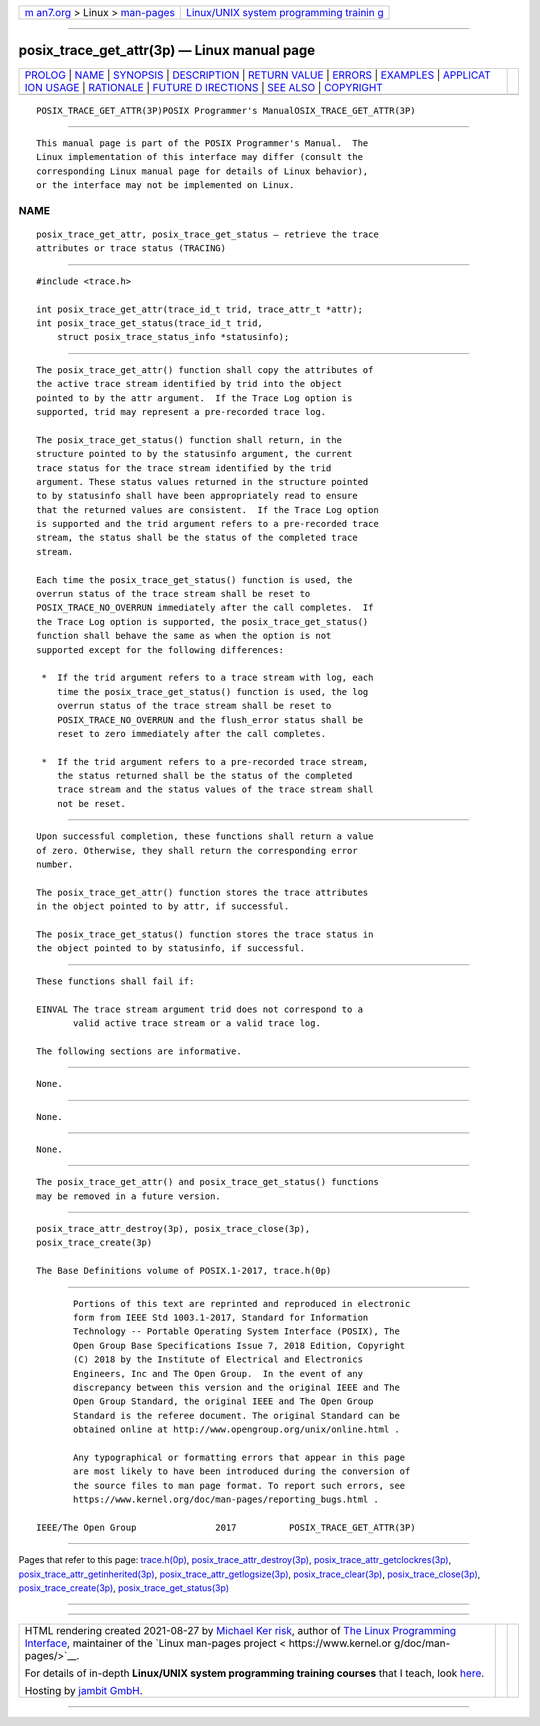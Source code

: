 .. container:: page-top

.. container:: nav-bar

   +----------------------------------+----------------------------------+
   | `m                               | `Linux/UNIX system programming   |
   | an7.org <../../../index.html>`__ | trainin                          |
   | > Linux >                        | g <http://man7.org/training/>`__ |
   | `man-pages <../index.html>`__    |                                  |
   +----------------------------------+----------------------------------+

--------------

posix_trace_get_attr(3p) — Linux manual page
============================================

+-----------------------------------+-----------------------------------+
| `PROLOG <#PROLOG>`__ \|           |                                   |
| `NAME <#NAME>`__ \|               |                                   |
| `SYNOPSIS <#SYNOPSIS>`__ \|       |                                   |
| `DESCRIPTION <#DESCRIPTION>`__ \| |                                   |
| `RETURN VALUE <#RETURN_VALUE>`__  |                                   |
| \| `ERRORS <#ERRORS>`__ \|        |                                   |
| `EXAMPLES <#EXAMPLES>`__ \|       |                                   |
| `APPLICAT                         |                                   |
| ION USAGE <#APPLICATION_USAGE>`__ |                                   |
| \| `RATIONALE <#RATIONALE>`__ \|  |                                   |
| `FUTURE D                         |                                   |
| IRECTIONS <#FUTURE_DIRECTIONS>`__ |                                   |
| \| `SEE ALSO <#SEE_ALSO>`__ \|    |                                   |
| `COPYRIGHT <#COPYRIGHT>`__        |                                   |
+-----------------------------------+-----------------------------------+
| .. container:: man-search-box     |                                   |
+-----------------------------------+-----------------------------------+

::

   POSIX_TRACE_GET_ATTR(3P)POSIX Programmer's ManualOSIX_TRACE_GET_ATTR(3P)


-----------------------------------------------------

::

          This manual page is part of the POSIX Programmer's Manual.  The
          Linux implementation of this interface may differ (consult the
          corresponding Linux manual page for details of Linux behavior),
          or the interface may not be implemented on Linux.

NAME
-------------------------------------------------

::

          posix_trace_get_attr, posix_trace_get_status — retrieve the trace
          attributes or trace status (TRACING)


---------------------------------------------------------

::

          #include <trace.h>

          int posix_trace_get_attr(trace_id_t trid, trace_attr_t *attr);
          int posix_trace_get_status(trace_id_t trid,
              struct posix_trace_status_info *statusinfo);


---------------------------------------------------------------

::

          The posix_trace_get_attr() function shall copy the attributes of
          the active trace stream identified by trid into the object
          pointed to by the attr argument.  If the Trace Log option is
          supported, trid may represent a pre-recorded trace log.

          The posix_trace_get_status() function shall return, in the
          structure pointed to by the statusinfo argument, the current
          trace status for the trace stream identified by the trid
          argument. These status values returned in the structure pointed
          to by statusinfo shall have been appropriately read to ensure
          that the returned values are consistent.  If the Trace Log option
          is supported and the trid argument refers to a pre-recorded trace
          stream, the status shall be the status of the completed trace
          stream.

          Each time the posix_trace_get_status() function is used, the
          overrun status of the trace stream shall be reset to
          POSIX_TRACE_NO_OVERRUN immediately after the call completes.  If
          the Trace Log option is supported, the posix_trace_get_status()
          function shall behave the same as when the option is not
          supported except for the following differences:

           *  If the trid argument refers to a trace stream with log, each
              time the posix_trace_get_status() function is used, the log
              overrun status of the trace stream shall be reset to
              POSIX_TRACE_NO_OVERRUN and the flush_error status shall be
              reset to zero immediately after the call completes.

           *  If the trid argument refers to a pre-recorded trace stream,
              the status returned shall be the status of the completed
              trace stream and the status values of the trace stream shall
              not be reset.


-----------------------------------------------------------------

::

          Upon successful completion, these functions shall return a value
          of zero. Otherwise, they shall return the corresponding error
          number.

          The posix_trace_get_attr() function stores the trace attributes
          in the object pointed to by attr, if successful.

          The posix_trace_get_status() function stores the trace status in
          the object pointed to by statusinfo, if successful.


-----------------------------------------------------

::

          These functions shall fail if:

          EINVAL The trace stream argument trid does not correspond to a
                 valid active trace stream or a valid trace log.

          The following sections are informative.


---------------------------------------------------------

::

          None.


---------------------------------------------------------------------------

::

          None.


-----------------------------------------------------------

::

          None.


---------------------------------------------------------------------------

::

          The posix_trace_get_attr() and posix_trace_get_status() functions
          may be removed in a future version.


---------------------------------------------------------

::

          posix_trace_attr_destroy(3p), posix_trace_close(3p),
          posix_trace_create(3p)

          The Base Definitions volume of POSIX.1‐2017, trace.h(0p)


-----------------------------------------------------------

::

          Portions of this text are reprinted and reproduced in electronic
          form from IEEE Std 1003.1-2017, Standard for Information
          Technology -- Portable Operating System Interface (POSIX), The
          Open Group Base Specifications Issue 7, 2018 Edition, Copyright
          (C) 2018 by the Institute of Electrical and Electronics
          Engineers, Inc and The Open Group.  In the event of any
          discrepancy between this version and the original IEEE and The
          Open Group Standard, the original IEEE and The Open Group
          Standard is the referee document. The original Standard can be
          obtained online at http://www.opengroup.org/unix/online.html .

          Any typographical or formatting errors that appear in this page
          are most likely to have been introduced during the conversion of
          the source files to man page format. To report such errors, see
          https://www.kernel.org/doc/man-pages/reporting_bugs.html .

   IEEE/The Open Group               2017          POSIX_TRACE_GET_ATTR(3P)

--------------

Pages that refer to this page:
`trace.h(0p) <../man0/trace.h.0p.html>`__, 
`posix_trace_attr_destroy(3p) <../man3/posix_trace_attr_destroy.3p.html>`__, 
`posix_trace_attr_getclockres(3p) <../man3/posix_trace_attr_getclockres.3p.html>`__, 
`posix_trace_attr_getinherited(3p) <../man3/posix_trace_attr_getinherited.3p.html>`__, 
`posix_trace_attr_getlogsize(3p) <../man3/posix_trace_attr_getlogsize.3p.html>`__, 
`posix_trace_clear(3p) <../man3/posix_trace_clear.3p.html>`__, 
`posix_trace_close(3p) <../man3/posix_trace_close.3p.html>`__, 
`posix_trace_create(3p) <../man3/posix_trace_create.3p.html>`__, 
`posix_trace_get_status(3p) <../man3/posix_trace_get_status.3p.html>`__

--------------

--------------

.. container:: footer

   +-----------------------+-----------------------+-----------------------+
   | HTML rendering        |                       | |Cover of TLPI|       |
   | created 2021-08-27 by |                       |                       |
   | `Michael              |                       |                       |
   | Ker                   |                       |                       |
   | risk <https://man7.or |                       |                       |
   | g/mtk/index.html>`__, |                       |                       |
   | author of `The Linux  |                       |                       |
   | Programming           |                       |                       |
   | Interface <https:     |                       |                       |
   | //man7.org/tlpi/>`__, |                       |                       |
   | maintainer of the     |                       |                       |
   | `Linux man-pages      |                       |                       |
   | project <             |                       |                       |
   | https://www.kernel.or |                       |                       |
   | g/doc/man-pages/>`__. |                       |                       |
   |                       |                       |                       |
   | For details of        |                       |                       |
   | in-depth **Linux/UNIX |                       |                       |
   | system programming    |                       |                       |
   | training courses**    |                       |                       |
   | that I teach, look    |                       |                       |
   | `here <https://ma     |                       |                       |
   | n7.org/training/>`__. |                       |                       |
   |                       |                       |                       |
   | Hosting by `jambit    |                       |                       |
   | GmbH                  |                       |                       |
   | <https://www.jambit.c |                       |                       |
   | om/index_en.html>`__. |                       |                       |
   +-----------------------+-----------------------+-----------------------+

--------------

.. container:: statcounter

   |Web Analytics Made Easy - StatCounter|

.. |Cover of TLPI| image:: https://man7.org/tlpi/cover/TLPI-front-cover-vsmall.png
   :target: https://man7.org/tlpi/
.. |Web Analytics Made Easy - StatCounter| image:: https://c.statcounter.com/7422636/0/9b6714ff/1/
   :class: statcounter
   :target: https://statcounter.com/
